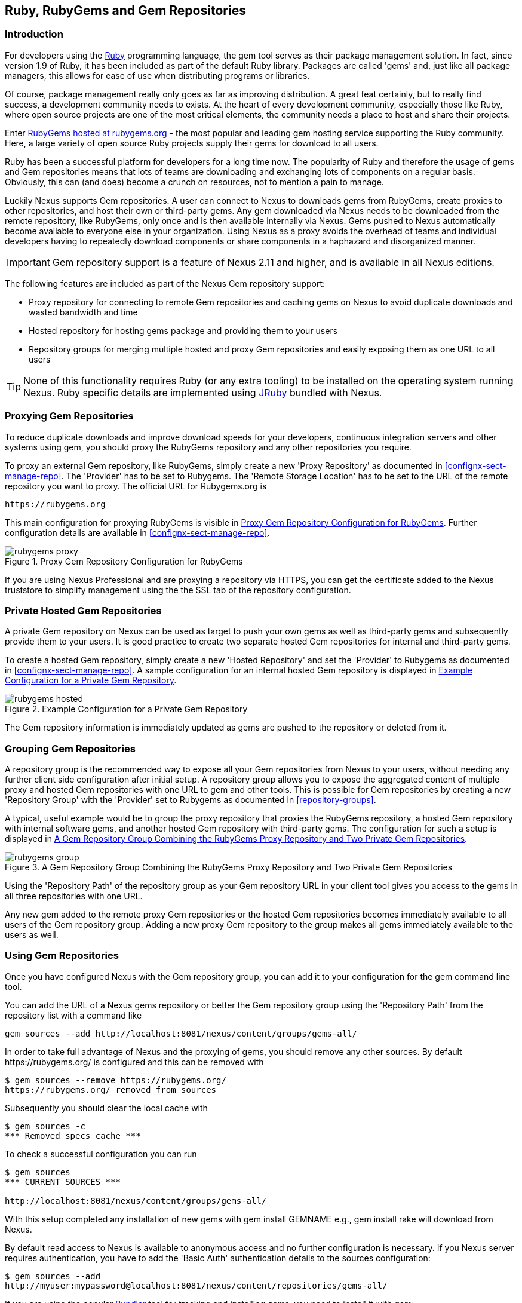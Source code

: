 [[rubygems]]
== Ruby, RubyGems and Gem Repositories

=== Introduction

For developers using the https://www.ruby-lang.org[Ruby] programming
language, the +gem+ tool serves as their package management
solution. In fact, since version 1.9 of Ruby, it has been included as
part of the default Ruby library. Packages are called 'gems' and, just
like all package managers, this allows for ease of use when
distributing programs or libraries.

Of course, package management really only goes as far as improving
distribution.  A great feat certainly, but to really find success, a
development community needs to exists. At the heart of every
development community, especially those like Ruby, where open source
projects are one of the most critical elements, the community needs a
place to host and share their projects.

Enter link:https://rubygems.org[RubyGems hosted at rubygems.org] - the
most popular and leading gem hosting service supporting the Ruby
community. Here, a large variety of open source Ruby projects supply
their gems for download to all users.

Ruby has been a successful platform for developers for a long
time now. The popularity of Ruby and therefore the usage of gems and
Gem repositories means that lots of teams are downloading and
exchanging lots of components on a regular basis. Obviously, this can
(and does) become a crunch on resources, not to mention a pain to
manage.

Luckily Nexus supports Gem repositories. A user can connect to Nexus
to downloads gems from RubyGems, create proxies to other
repositories, and host their own or third-party gems. Any gem
downloaded via Nexus needs to be downloaded from the remote
repository, like RubyGems, only once and is then available
internally via Nexus. Gems pushed to Nexus automatically
become available to everyone else in your organization.  Using Nexus
as a proxy avoids the overhead of teams and individual developers
having to repeatedly download components or share components in a
haphazard and disorganized manner.

IMPORTANT: Gem repository support is a feature of Nexus 2.11 and
higher, and is available in all Nexus editions.

The following features are included as part of the Nexus Gem
repository support:

* Proxy repository for connecting to remote Gem repositories and
  caching gems on Nexus to avoid duplicate downloads and wasted
  bandwidth and time
* Hosted repository for hosting gems package and providing them to
  your users
* Repository groups for merging multiple hosted and proxy Gem
  repositories and easily exposing them as one URL to all users

TIP: None of this functionality requires Ruby (or any extra tooling)
to be installed on the operating system running Nexus. Ruby specific
details are implemented using http://jruby.org/[JRuby] bundled with
Nexus.

[[ruby-proxying-registries]]
=== Proxying Gem Repositories

To reduce duplicate downloads and improve download speeds for your
developers, continuous integration servers and other systems using
+gem+, you should proxy the RubyGems repository and any other
repositories you require.

To proxy an external Gem repository, like RubyGems, simply create
a new 'Proxy Repository' as documented in
<<confignx-sect-manage-repo>>. The 'Provider' has to be set to
+Rubygems+. The 'Remote Storage Location' has to be set to the URL of
the remote repository you want to proxy. The official URL for
Rubygems.org is

----
https://rubygems.org
----

This main configuration for proxying RubyGems is visible in
<<fig-rubygems-proxy>>. Further configuration details are available in
<<confignx-sect-manage-repo>>.

[[fig-rubygems-proxy]]
.Proxy Gem Repository Configuration for RubyGems
image::figs/web/rubygems-proxy.png[scale=50]

If you are using Nexus Professional and are proxying a repository via
HTTPS, you can get the certificate added to the Nexus truststore to
simplify management using the the SSL tab of the repository
configuration.

[[ruby-private-registries]]
=== Private Hosted Gem Repositories

A private Gem repository on Nexus can be used as target to push your
own gems as well as third-party gems and subsequently provide them to
your users. It is good practice to create two separate hosted Gem
repositories for internal and third-party gems.

To create a hosted Gem repository, simply create a new 'Hosted
Repository' and set the 'Provider' to +Rubygems+ as documented in
<<confignx-sect-manage-repo>>. A sample configuration for an internal
hosted Gem repository is displayed in <<fig-rubygems-hosted>>.

[[fig-rubygems-hosted]]
.Example Configuration for a Private Gem Repository
image::figs/web/rubygems-hosted.png[scale=50]

The Gem repository information is immediately updated as gems are
pushed to the repository or deleted from it.

[[ruby-grouping-registries]]
=== Grouping Gem Repositories

A repository group is the recommended way to expose all your Gem
repositories from Nexus to your users, without needing any further
client side configuration after initial setup. A repository group
allows you to expose the aggregated content of multiple proxy and
hosted Gem repositories with one URL to +gem+ and other tools.  This
is possible for Gem repositories by creating a new 'Repository Group'
with the 'Provider' set to +Rubygems+ as documented in
<<repository-groups>>.

A typical, useful example would be to group the proxy repository that
proxies the RubyGems repository, a hosted Gem repository with
internal software gems, and another hosted Gem repository with
third-party gems. The configuration for such a setup is displayed in
<<fig-rubygems-group>>.

[[fig-rubygems-group]]
.A Gem Repository Group Combining the RubyGems Proxy Repository and Two Private Gem Repositories
image::figs/web/rubygems-group.png[scale=50]

Using the 'Repository Path' of the repository group as your Gem
repository URL in your client tool gives you access to the gems in
all three repositories with one URL.

Any new gem added to the remote proxy Gem repositories or the hosted
Gem repositories becomes immediately available to all users of the Gem
repository group. Adding a new proxy Gem repository to the group makes
all gems immediately available to the users as well.


=== Using Gem Repositories

Once you have configured Nexus with the Gem repository group, you can
add it to your configuration for the +gem+ command line tool.

You can add the URL of a Nexus gems repository or better the Gem
repository group using the 'Repository Path' from the repository list
with a command like

----
gem sources --add http://localhost:8081/nexus/content/groups/gems-all/
----

In order to take full advantage of Nexus and the proxying of gems, you
should remove any other sources. By default +https://rubygems.org/+ is
configured and this can be removed with

----
$ gem sources --remove https://rubygems.org/
https://rubygems.org/ removed from sources
----

Subsequently you should clear the local cache with

----
$ gem sources -c
*** Removed specs cache ***
----

To check a successful configuration you can run 

----
$ gem sources
*** CURRENT SOURCES ***

http://localhost:8081/nexus/content/groups/gems-all/
----

With this setup completed any installation of new gems with
+gem install GEMNAME+ e.g., +gem install rake+ will download from
Nexus.

By default read access to Nexus is available to anonymous access and
no further configuration is necessary. If you Nexus server requires
authentication, you have to add the 'Basic Auth' authentication details to the
sources configuration:

----
$ gem sources --add
http://myuser:mypassword@localhost:8081/nexus/content/repositories/gems-all/
----

If you are using the popular http://bundler.io/[Bundler] tool for tracking and installing
gems, you need to install it with +gem+:

----
$ gem install bundle
Fetching: bundler-1.7.7.gem (100%)
Successfully installed bundler-1.7.7
Fetching: bundle-0.0.1.gem (100%)
Successfully installed bundle-0.0.1
Parsing documentation for bundle-0.0.1
Installing ri documentation for bundle-0.0.1
Parsing documentation for bundler-1.7.7
Installing ri documentation for bundler-1.7.7
Done installing documentation for bundle, bundler after 4 seconds
2 gems installed
----

To use Nexus with Bundler, you have to configure the Gem repository group as a mirror:

----
$ bundle config mirror.http://rubygems.org
http://localhost:8081/nexus/content/repositories/gems-all
----

You can confirm the configuration succeeded by checking the configuration:

----
$ bundle config
Settings are listed in order of priority. 
The top value will be used.
mirror.http://rubygems.org
Set for the current user (/Users/manfred/.bundle/config): 
"http://localhost:8081/nexus/content/repositories/gems-all"
----

With this configuration completed, you can create a Gemfile and run
+bundle install+ as usual and any downloads of gem files will be using
the Nexus Gem repository group configured as a mirror.


[[ruby-deploying-packages]]
=== Pushing Gems

At this point you have set up the various Gem repositories in Nexus
(proxy, hosted, and group), and are successfully using them for
installing new gems on your systems. A next step can be to push gems
to hosted Gem repositories to provide them to other users. All this can be
achieved on the command line with the features of the +nexus+ gem.

The +nexus+ gem is available at RubyGems and provides features to
interact with Nexus including pushing gems to a hosted Gem repository
including the necessary authentication.

You can install the nexus gem with

----
$ gem install nexus
Fetching: nexus-1.2.1.gem (100%)
...
Successfully installed nexus-1.2.1
Parsing documentation for nexus-1.2.1
Installing ri documentation for nexus-1.2.1
Done installing
----

After successful installation, you will get a confirmation with some
documentation and a success message and you can push your gem to a
desired repository. The initial invocation will request the URL for
the GEM repository and the Nexus credentials needed for
deployment. Subsequent pushes will used the cached information.

----
$gem nexus example-1.0.0.gem
Enter the URL of the rubygems repository on a Nexus server
URL:   http://localhost:8081/nexus/content/repositories/gems-internal
The Nexus URL has been stored in ~/.gem/nexus
Enter your Nexus credentials
Username:   admin
Password:
Your Nexus credentials has been stored in /Users/manfred/.gem/nexus
Uploading gem to Nexus...
Created
----

By default pushing an identical version to the repository, as known as
redeployment, is not allowed in a hosted Gem repository. If desired
this configuration can be changed, although we suggest to change the
version for each new deployment instead.

The +nexus+ gem provides a number of addition features and
parameters. You can access all the documentation with

----
$ gem help nexus 
----

E.g. you can access a list of all configured repositories with

----
$gem nexus --all-repos

DEFAULT:
http://localhost:8081/nexus/content/repositories/gems-internal
----

////
/* Local Variables: */
/* ispell-personal-dictionary: "ispell.dict" */
/* End:             */
////
